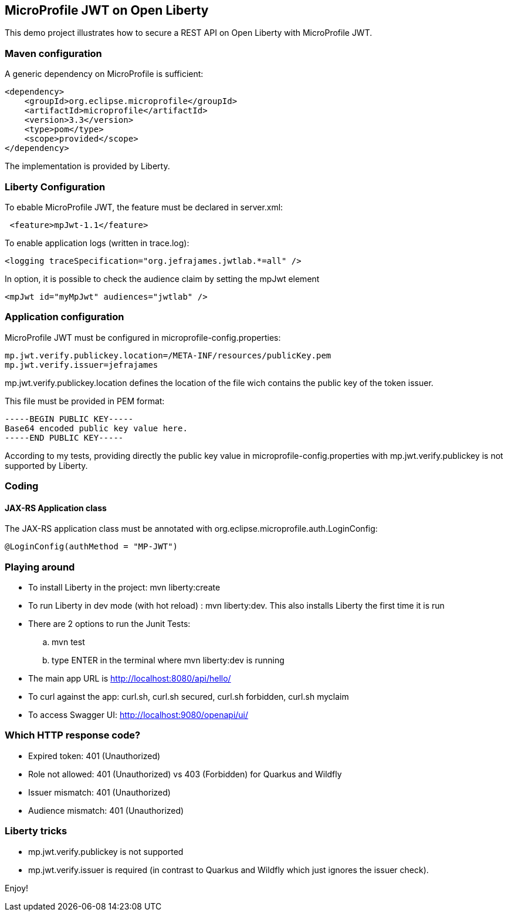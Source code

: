 == MicroProfile JWT on Open Liberty

This demo project illustrates how to secure a REST API on Open Liberty with MicroProfile JWT.

=== Maven configuration

A generic dependency on MicroProfile is sufficient:
[source,xml]
----
<dependency>
    <groupId>org.eclipse.microprofile</groupId>
    <artifactId>microprofile</artifactId>
    <version>3.3</version>
    <type>pom</type>
    <scope>provided</scope>
</dependency>
----

The implementation is provided by Liberty.

=== Liberty Configuration

To ebable MicroProfile JWT, the feature must be declared in server.xml:
[source,xml]
----
 <feature>mpJwt-1.1</feature>
----

To enable application logs (written in trace.log):
[source,xml]
----
<logging traceSpecification="org.jefrajames.jwtlab.*=all" />
----

In option, it is possible to check the audience claim by setting the mpJwt element
[source,xml]
----
<mpJwt id="myMpJwt" audiences="jwtlab" />
----
=== Application configuration

MicroProfile JWT must be configured in microprofile-config.properties:
[source,property]
----
mp.jwt.verify.publickey.location=/META-INF/resources/publicKey.pem
mp.jwt.verify.issuer=jefrajames
----
mp.jwt.verify.publickey.location defines the location of the file wich contains the public key of the token issuer.

This file must be provided in PEM format:
[source,pem]
----
-----BEGIN PUBLIC KEY-----
Base64 encoded public key value here.
-----END PUBLIC KEY-----
----
According to my tests, providing directly the public key value in microprofile-config.properties with mp.jwt.verify.publickey is not supported by Liberty. 

=== Coding

==== JAX-RS Application class

The JAX-RS application class must be annotated with org.eclipse.microprofile.auth.LoginConfig:
[source,Java]
----
@LoginConfig(authMethod = "MP-JWT")
----

=== Playing around

* To install Liberty in the project: mvn liberty:create
* To run Liberty in dev mode (with hot reload) : mvn liberty:dev. This also installs Liberty the first time it is run
* There are 2 options to run the Junit Tests: 
.. mvn test
.. type ENTER in the terminal where mvn liberty:dev is  running
* The main app URL is http://localhost:8080/api/hello/
* To curl against the app: curl.sh, curl.sh secured, curl.sh forbidden, curl.sh myclaim
* To access Swagger UI: http://localhost:9080/openapi/ui/


=== Which HTTP response code?

* Expired token: 401 (Unauthorized)
* Role not allowed: 401 (Unauthorized) vs 403 (Forbidden) for Quarkus and Wildfly
* Issuer mismatch: 401 (Unauthorized)
* Audience mismatch: 401 (Unauthorized)

=== Liberty tricks

* mp.jwt.verify.publickey is not supported
* mp.jwt.verify.issuer is required (in contrast to Quarkus and Wildfly which just ignores the issuer check).

Enjoy!

